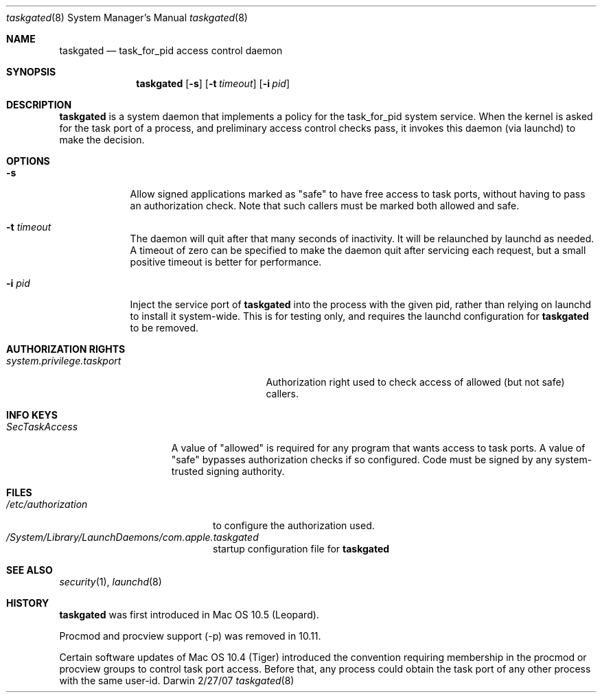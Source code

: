 .\"Modified from man(1) of FreeBSD, the NetBSD mdoc.template, and mdoc.samples.
.Dd 2/27/07               \" DATE 
.Dt taskgated 8      \" Program name and manual section number 
.Os Darwin
.Sh NAME                 \" Section Header - required - don't modify 
.Nm taskgated
.\" The following lines are read in generating the apropos(man -k) database. Use only key
.\" words here as the database is built based on the words here and in the .ND line. 
.Nd task_for_pid access control daemon
.Sh SYNOPSIS             \" Section Header - required - don't modify
.Nm
.Op Fl s                 \" [-abcd]
.Op Fl t Ar timeout      \" [-t timeout]
.Op Fl i Ar pid          \" [-i pid]
.Sh DESCRIPTION          \" Section Header - required - don't modify
.Nm
is a system daemon that implements a policy for the task_for_pid system service.
When the kernel is asked for the task port of a process, and preliminary access control
checks pass, it invokes this daemon (via launchd) to make the decision.
.Sh OPTIONS
.Bl -tag -width -indent  \" Differs from above in tag removed 
.It Fl s
Allow signed applications marked as "safe" to have free access to
task ports, without having to pass an authorization check. Note that such callers
must be marked both allowed and safe.
.It Fl t Ar timeout
The daemon will quit after that many seconds of inactivity. It will be relaunched
by launchd as needed. A timeout of zero can be specified to make the daemon quit
after servicing each request, but a small positive timeout is better for performance.
.It Fl i Ar pid
Inject the service port of
.Nm
into the process with the given pid, rather than relying on launchd to install it
system-wide. This is for testing only, and requires the launchd configuration for
.Nm
to be removed.
.El                      \" Ends the list
.Pp
.\" .Sh ENVIRONMENT      \" May not be needed
.\" .Bl -tag -width "ENV_VAR_1" -indent \" ENV_VAR_1 is width of the string ENV_VAR_1
.\" .It Ev ENV_VAR_1
.\" Description of ENV_VAR_1
.\" .It Ev ENV_VAR_2
.\" Description of ENV_VAR_2
.\" .El 
.Sh AUTHORIZATION RIGHTS
.Bl -tag -width system.privilege.taskport -compact
.It Pa system.privilege.taskport
Authorization right used to check access of allowed (but not safe) callers.
.El
.Sh INFO KEYS
.Bl -tag -width SecTaskAccess
.It Pa SecTaskAccess
A value of "allowed" is required for any program that wants
access to task ports. A value of "safe" bypasses authorization checks if so configured.
Code must be signed by any system-trusted signing authority.
.El
.Sh FILES                \" File used or created by the topic of the man page
.Bl -tag -width "/etc/authorization" -compact
.It Pa /etc/authorization
to configure the authorization used.
.It Pa /System/Library/LaunchDaemons/com.apple.taskgated
startup configuration file for
.Nm
.
.El                      \" Ends the list
.\" .Sh DIAGNOSTICS       \" May not be needed
.\" .Bl -diag
.\" .It Diagnostic Tag
.\" Diagnostic informtion here.
.\" .It Diagnostic Tag
.\" Diagnostic informtion here.
.\" .El
.Sh SEE ALSO 
.Xr security 1 , 
.Xr launchd 8
.\" .Sh BUGS              \" Document known, unremedied bugs 
.Sh HISTORY
.Nm
was first introduced in Mac OS 10.5 (Leopard).
.Pp
Procmod and procview support (-p) was removed in 10.11.
.Pp
Certain software updates of Mac OS 10.4 (Tiger) introduced the convention
requiring membership in the procmod or procview groups to control task port
access. Before that, any process could obtain the task port of any other process
with the same user-id.
